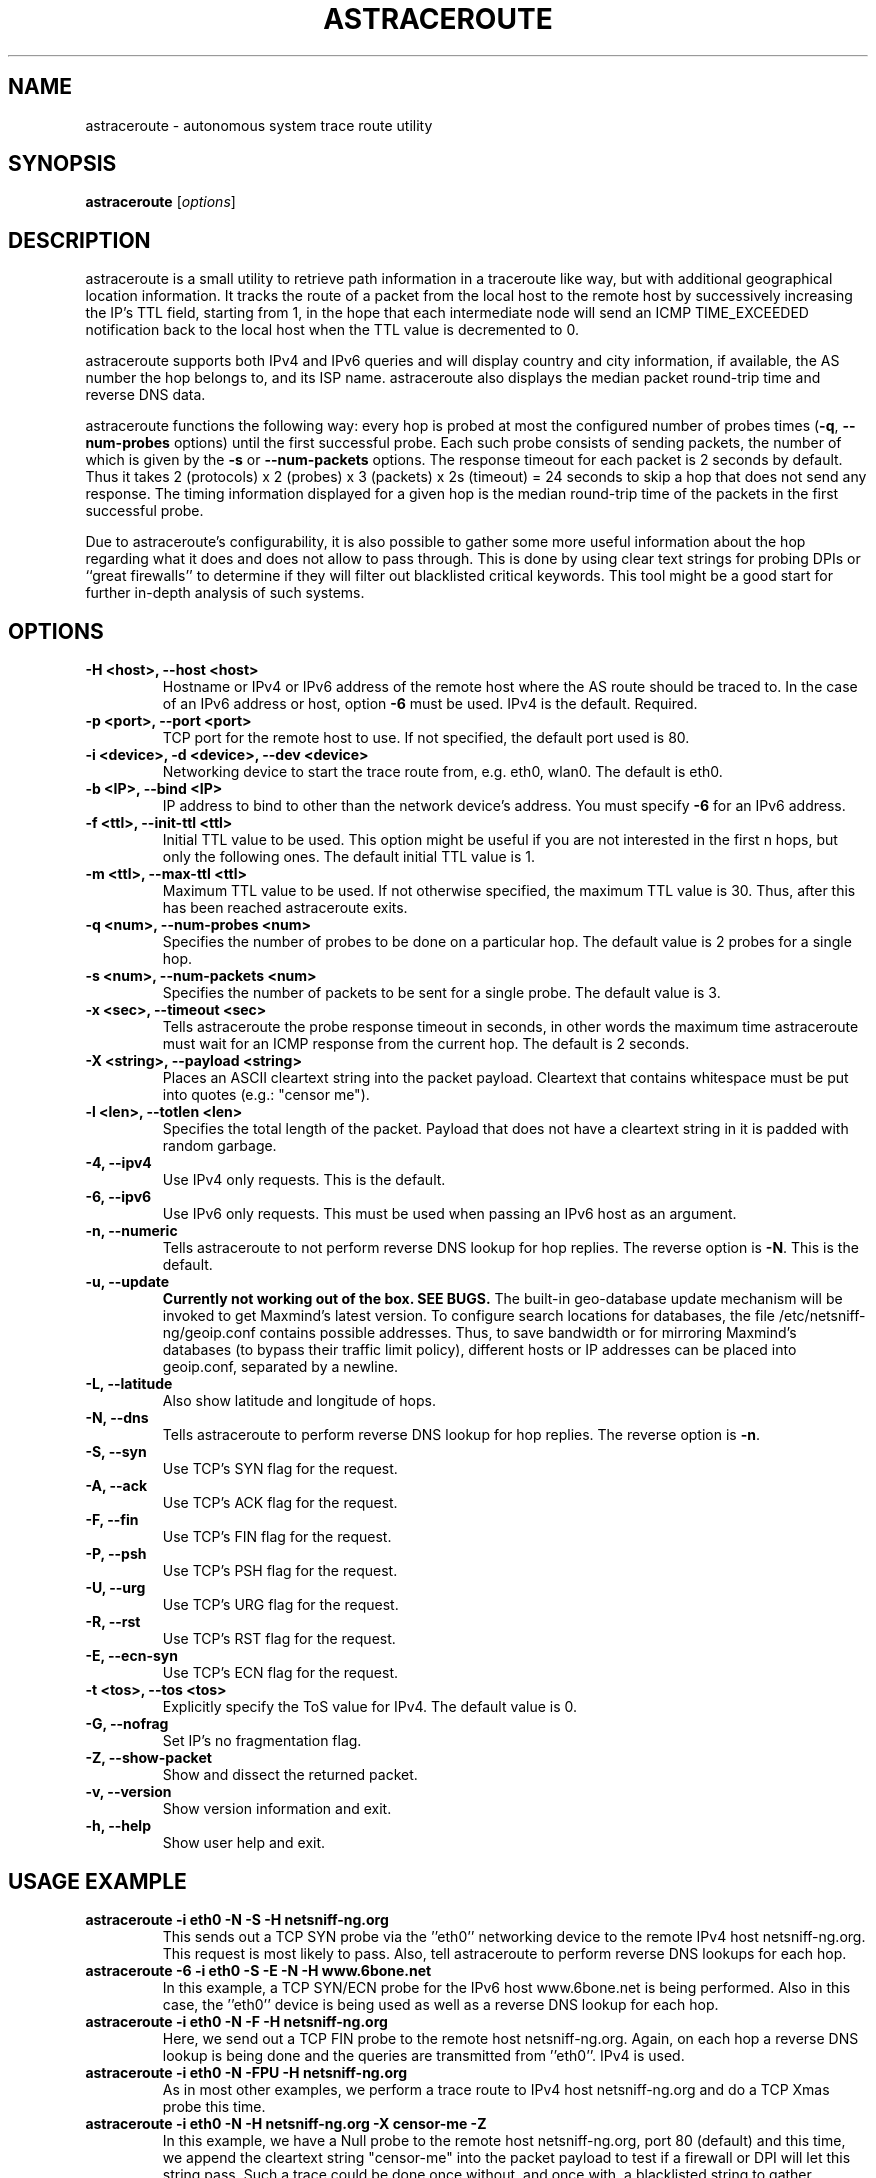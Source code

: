 .\" netsniff-ng - the packet sniffing beast
.\" Copyright 2013 Daniel Borkmann.
.\" Subject to the GPL, version 2.
.TH ASTRACEROUTE 8 "03 March 2013" "Linux" "netsniff-ng toolkit"
.SH NAME
astraceroute \- autonomous system trace route utility
.PP
.SH SYNOPSIS
.PP
\fBastraceroute\fP [\fIoptions\fP]
.PP
.SH DESCRIPTION
astraceroute is a small utility to retrieve path information in a traceroute
like way, but with additional geographical location information. It tracks the
route of a packet from the local host to the remote host by successively
increasing the IP's TTL field, starting from 1, in the hope that each intermediate
node will send an ICMP TIME_EXCEEDED notification back to the local host when the
TTL value is decremented to 0.
.PP
astraceroute supports both IPv4 and IPv6 queries and will display country and city
information, if available, the AS number the hop belongs to, and its
ISP name. astraceroute also displays the median packet round-trip time
and reverse DNS data.
.PP
astraceroute functions the following way: every hop is probed at most
the configured number of probes times (\fB-q\fP, \fB--num-probes\fP options) until
the first successful probe. Each such probe consists of sending packets,
the number of which is given by the \fB-s\fP or \fB--num-packets\fP options.
The response timeout for each packet is 2 seconds by default. Thus it takes
2 (protocols) x 2 (probes) x 3 (packets) x 2s (timeout) = 24 seconds
to skip a hop that does not send any response. The timing information displayed
for a given hop is the median round-trip time of the packets in the
first successful probe.
.PP
Due to astraceroute's configurability, it is also possible to gather some more
useful information about the hop regarding what it does and does not allow to pass
through. This is done by using clear text strings for probing DPIs or
``great firewalls'' to determine if they will filter out blacklisted critical
keywords. This tool might be a good start for further in-depth analysis of such
systems.
.PP
.SH OPTIONS
.TP
.B -H <host>, --host <host>
Hostname or IPv4 or IPv6 address of the remote host where the AS route should
be traced to. In the case of an IPv6 address or host, option \fB-6\fP must be
used. IPv4 is the default. Required.
.TP
.B -p <port>, --port <port>
TCP port for the remote host to use. If not specified, the default
port used is 80.
.TP
.B -i <device>, -d <device>, --dev <device>
Networking device to start the trace route from, e.g. eth0, wlan0. The
default is eth0.
.TP
.B -b <IP>, --bind <IP>
IP address to bind to other than the network device's address. You must specify
\fB-6\fP for an IPv6 address.
.TP
.B -f <ttl>, --init-ttl <ttl>
Initial TTL value to be used. This option might be useful if you are not
interested in the first n hops, but only the following ones. The default
initial TTL value is 1.
.TP
.B -m <ttl>, --max-ttl <ttl>
Maximum TTL value to be used. If not otherwise specified, the maximum
TTL value is 30. Thus, after this has been reached astraceroute exits.
.TP
.B -q <num>, --num-probes <num>
Specifies the number of probes to be done on a particular hop. The
default value is 2 probes for a single hop.
.TP
.B -s <num>, --num-packets <num>
Specifies the number of packets to be sent for a single probe. The
default value is 3.
.TP
.B -x <sec>, --timeout <sec>
Tells astraceroute the probe response timeout in seconds, in other words
the maximum time astraceroute must wait for an ICMP response from the current
hop. The default is 2 seconds.
.TP
.B -X <string>, --payload <string>
Places an ASCII cleartext string into the packet payload. Cleartext that
contains whitespace must be put into quotes (e.g.: "censor me").
.TP
.B -l <len>, --totlen <len>
Specifies the total length of the packet. Payload that does not have a
cleartext string in it is padded with random garbage.
.TP
.B -4, --ipv4
Use IPv4 only requests. This is the default.
.TP
.B -6, --ipv6
Use IPv6 only requests. This must be used when passing an IPv6 host as an
argument.
.TP
.B -n, --numeric
Tells astraceroute to not perform reverse DNS lookup for hop replies. The
reverse option is \fB-N\fP. This is the default.
.TP
.B -u, --update
\fBCurrently not working out of the box. SEE BUGS.\fP
The built-in geo-database update mechanism will be invoked to get Maxmind's
latest version. To configure search locations for databases, the file
/etc/netsniff-ng/geoip.conf contains possible addresses. Thus, to save bandwidth
or for mirroring Maxmind's databases (to bypass their traffic limit policy),
different hosts or IP addresses can be placed into geoip.conf, separated by
a newline.
.TP
.B -L, --latitude
Also show latitude and longitude of hops.
.TP
.B -N, --dns
Tells astraceroute to perform reverse DNS lookup for hop replies. The
reverse option is \fB-n\fP.
.TP
.B -S, --syn
Use TCP's SYN flag for the request.
.TP
.B -A, --ack
Use TCP's ACK flag for the request.
.TP
.B -F, --fin
Use TCP's FIN flag for the request.
.TP
.B -P, --psh
Use TCP's PSH flag for the request.
.TP
.B -U, --urg
Use TCP's URG flag for the request.
.TP
.B -R, --rst
Use TCP's RST flag for the request.
.TP
.B -E, --ecn-syn
Use TCP's ECN flag for the request.
.TP
.B -t <tos>, --tos <tos>
Explicitly specify the ToS value for IPv4. The default
value is 0.
.TP
.B -G, --nofrag
Set IP's no fragmentation flag.
.TP
.B -Z, --show-packet
Show and dissect the returned packet.
.TP
.B -v, --version
Show version information and exit.
.TP
.B -h, --help
Show user help and exit.
.PP
.SH USAGE EXAMPLE
.TP
.B astraceroute -i eth0 -N -S -H netsniff-ng.org
This sends out a TCP SYN probe via the ''eth0'' networking device to the
remote IPv4 host netsniff-ng.org. This request is most likely to pass. Also,
tell astraceroute to perform reverse DNS lookups for each hop.
.TP
.B astraceroute -6 -i eth0 -S -E -N -H www.6bone.net
In this example, a TCP SYN/ECN probe for the IPv6 host www.6bone.net is being
performed. Also in this case, the ''eth0'' device is being used as well as a
reverse DNS lookup for each hop.
.TP
.B astraceroute -i eth0 -N -F -H netsniff-ng.org
Here, we send out a TCP FIN probe to the remote host netsniff-ng.org. Again,
on each hop a reverse DNS lookup is being done and the queries are transmitted
from ''eth0''. IPv4 is used.
.TP
.B astraceroute -i eth0 -N -FPU -H netsniff-ng.org
As in most other examples, we perform a trace route to IPv4 host netsniff-ng.org
and do a TCP Xmas probe this time.
.TP
.B astraceroute -i eth0 -N -H netsniff-ng.org -X "censor-me" -Z
In this example, we have a Null probe to the remote host netsniff-ng.org, port
80 (default) and this time, we append the cleartext string "censor-me" into the
packet payload to test if a firewall or DPI will let this string pass. Such a trace
could be done once without, and once with, a blacklisted string to gather possible
information about censorship.
.PP
.SH NOTE
If a TCP-based probe fails after a number of retries, astraceroute will
automatically fall back to ICMP-based probes to pass through firewalls
and routers used in load balancing for example.
.PP
Be aware that ICMP packets might be routed differently from TCP packets,
and that routing choices of routers usually change over time,
thus the output of astraceroute cannot be guaranteed to be representative
of the actual network layout.
.PP
To gather more information about astraceroute's displayed AS numbers, see e.g.:
http://bgp.he.net/AS<number>.
.PP
.SH BUGS
Maxmind discontinued support for GeoLite databases in favor of the newer
GeoLite2 databases on January 2, 2019. Support for GeoLite2 is \fBnot\fP implemented yet.
This means that using \fB--update\fP will fail unless you set a working mirror
in geoip.conf.
The geographical locations are estimated with the help of Maxmind's GeoIP
database and can differ from the real physical location. To decrease the
possible errors, update the database regularly using astraceroute's
\fB--update\fP option.
.PP
At some point in time, we need a similar approach to gather more reliable path
information such as in the paris-traceroute tool.
.PP
Due to the generic nature of astraceroute, it currently has a built-in mechanism
to stop the trace after a fixed number of hops, since the configurable TCP flags
can have anything included. It is possible to decrease this number of course.
.PP
.SH LEGAL
astraceroute is licensed under the GNU GPL version 2.0.
.PP
.SH HISTORY
.B astraceroute
was originally written for the netsniff-ng toolkit by Daniel Borkmann. It
is currently maintained by Tobias Klauser <tklauser@distanz.ch> and Daniel
Borkmann <dborkma@tik.ee.ethz.ch>.
.PP
.SH SEE ALSO
.BR netsniff-ng (8),
.BR trafgen (8),
.BR mausezahn (8),
.BR ifpps (8),
.BR bpfc (8),
.BR flowtop (8),
.BR curvetun (8)
.PP
.SH AUTHOR
Manpage was written by Daniel Borkmann.
.PP
.SH COLOPHON
This page is part of the Linux netsniff-ng toolkit project. A description of the project,
and information about reporting bugs, can be found at http://netsniff-ng.org/.
